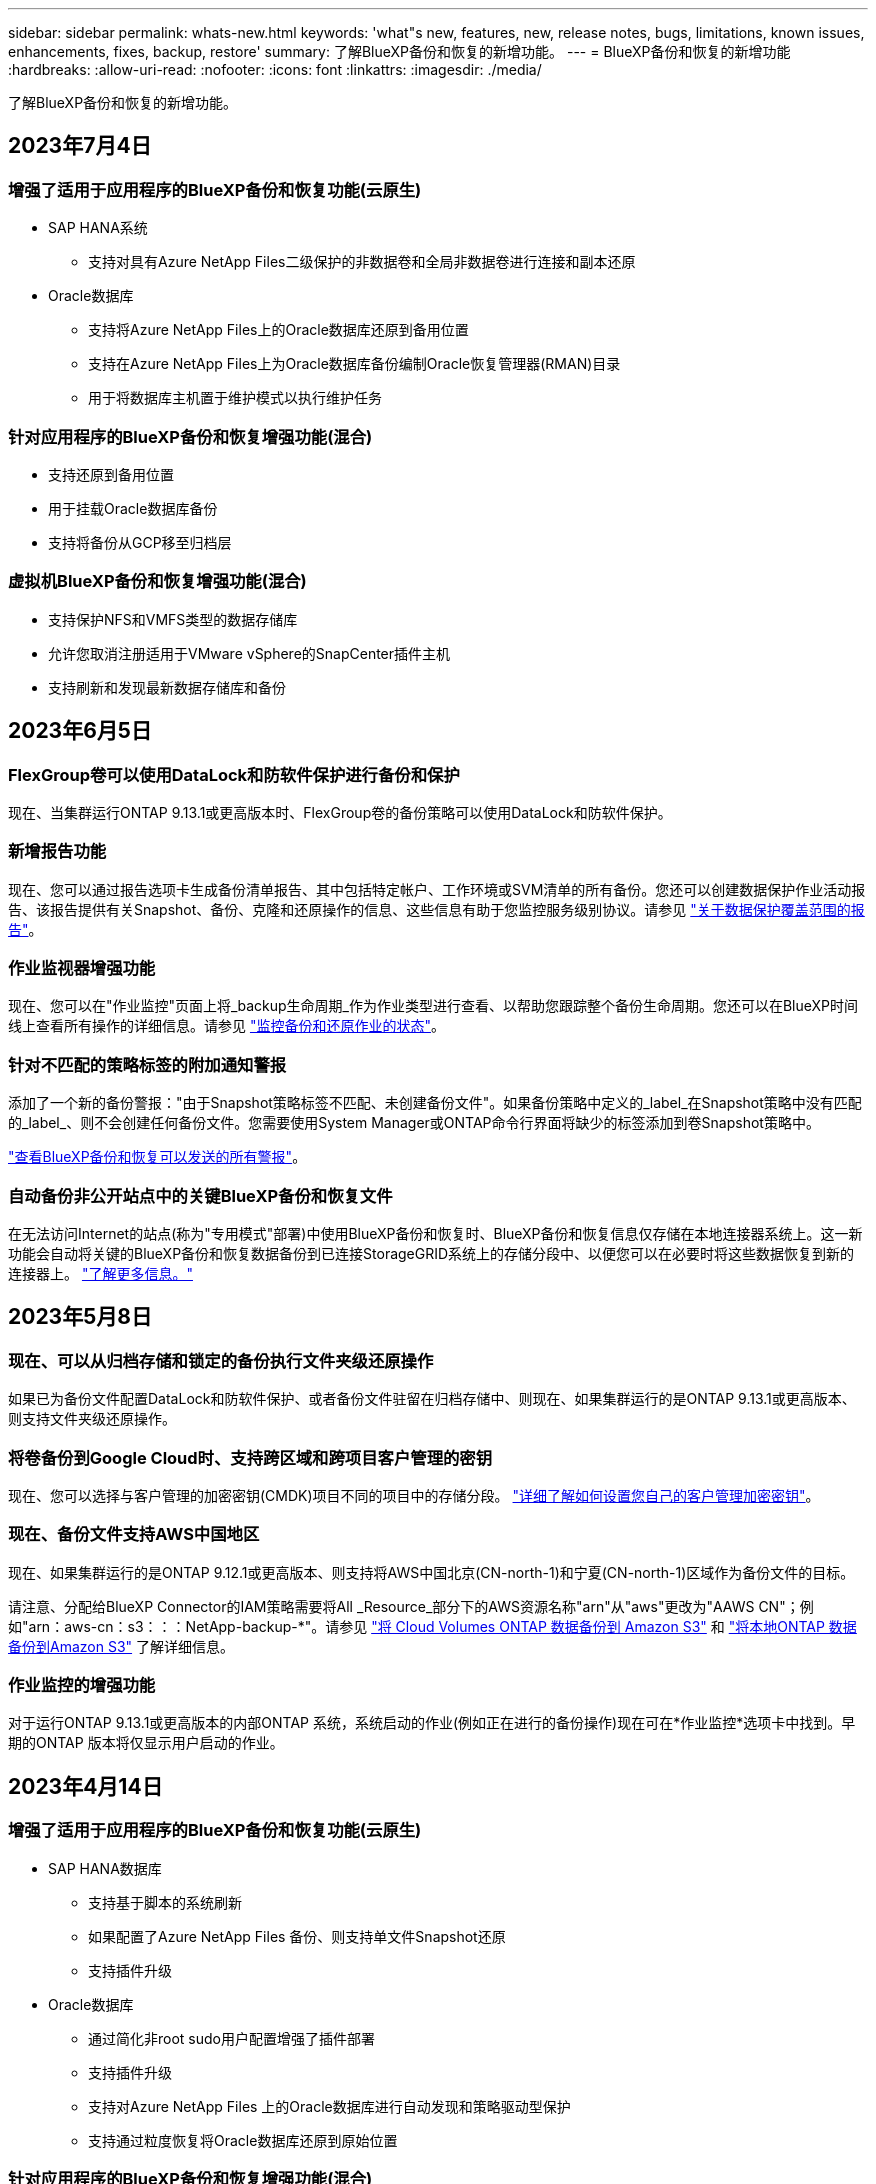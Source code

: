 ---
sidebar: sidebar 
permalink: whats-new.html 
keywords: 'what"s new, features, new, release notes, bugs, limitations, known issues, enhancements, fixes, backup, restore' 
summary: 了解BlueXP备份和恢复的新增功能。 
---
= BlueXP备份和恢复的新增功能
:hardbreaks:
:allow-uri-read: 
:nofooter: 
:icons: font
:linkattrs: 
:imagesdir: ./media/


[role="lead"]
了解BlueXP备份和恢复的新增功能。



== 2023年7月4日



=== 增强了适用于应用程序的BlueXP备份和恢复功能(云原生)

* SAP HANA系统
+
** 支持对具有Azure NetApp Files二级保护的非数据卷和全局非数据卷进行连接和副本还原


* Oracle数据库
+
** 支持将Azure NetApp Files上的Oracle数据库还原到备用位置
** 支持在Azure NetApp Files上为Oracle数据库备份编制Oracle恢复管理器(RMAN)目录
** 用于将数据库主机置于维护模式以执行维护任务






=== 针对应用程序的BlueXP备份和恢复增强功能(混合)

* 支持还原到备用位置
* 用于挂载Oracle数据库备份
* 支持将备份从GCP移至归档层




=== 虚拟机BlueXP备份和恢复增强功能(混合)

* 支持保护NFS和VMFS类型的数据存储库
* 允许您取消注册适用于VMware vSphere的SnapCenter插件主机
* 支持刷新和发现最新数据存储库和备份




== 2023年6月5日



=== FlexGroup卷可以使用DataLock和防软件保护进行备份和保护

现在、当集群运行ONTAP 9.13.1或更高版本时、FlexGroup卷的备份策略可以使用DataLock和防软件保护。



=== 新增报告功能

现在、您可以通过报告选项卡生成备份清单报告、其中包括特定帐户、工作环境或SVM清单的所有备份。您还可以创建数据保护作业活动报告、该报告提供有关Snapshot、备份、克隆和还原操作的信息、这些信息有助于您监控服务级别协议。请参见 https://docs.netapp.com/us-en/bluexp-backup-recovery/task-report-inventory.html["关于数据保护覆盖范围的报告"]。



=== 作业监视器增强功能

现在、您可以在"作业监控"页面上将_backup生命周期_作为作业类型进行查看、以帮助您跟踪整个备份生命周期。您还可以在BlueXP时间线上查看所有操作的详细信息。请参见 https://docs.netapp.com/us-en/bluexp-backup-recovery/task-monitor-backup-jobs.html["监控备份和还原作业的状态"]。



=== 针对不匹配的策略标签的附加通知警报

添加了一个新的备份警报："由于Snapshot策略标签不匹配、未创建备份文件"。如果备份策略中定义的_label_在Snapshot策略中没有匹配的_label_、则不会创建任何备份文件。您需要使用System Manager或ONTAP命令行界面将缺少的标签添加到卷Snapshot策略中。

https://docs.netapp.com/us-en/bluexp-backup-recovery/task-monitor-backup-jobs.html#review-backup-and-restore-alerts-in-the-bluexp-notification-center["查看BlueXP备份和恢复可以发送的所有警报"]。



=== 自动备份非公开站点中的关键BlueXP备份和恢复文件

在无法访问Internet的站点(称为"专用模式"部署)中使用BlueXP备份和恢复时、BlueXP备份和恢复信息仅存储在本地连接器系统上。这一新功能会自动将关键的BlueXP备份和恢复数据备份到已连接StorageGRID系统上的存储分段中、以便您可以在必要时将这些数据恢复到新的连接器上。 https://docs.netapp.com/us-en/bluexp-backup-recovery/reference-backup-cbs-db-in-dark-site.html["了解更多信息。"]



== 2023年5月8日



=== 现在、可以从归档存储和锁定的备份执行文件夹级还原操作

如果已为备份文件配置DataLock和防软件保护、或者备份文件驻留在归档存储中、则现在、如果集群运行的是ONTAP 9.13.1或更高版本、则支持文件夹级还原操作。



=== 将卷备份到Google Cloud时、支持跨区域和跨项目客户管理的密钥

现在、您可以选择与客户管理的加密密钥(CMDK)项目不同的项目中的存储分段。 https://docs.netapp.com/us-en/bluexp-backup-recovery/task-backup-onprem-to-gcp.html#preparing-google-cloud-storage-for-backups["详细了解如何设置您自己的客户管理加密密钥"]。



=== 现在、备份文件支持AWS中国地区

现在、如果集群运行的是ONTAP 9.12.1或更高版本、则支持将AWS中国北京(CN-north-1)和宁夏(CN-north-1)区域作为备份文件的目标。

请注意、分配给BlueXP Connector的IAM策略需要将All _Resource_部分下的AWS资源名称"arn"从"aws"更改为"AAWS CN"；例如"arn：aws-cn：s3：：：NetApp-backup-*"。请参见 https://docs.netapp.com/us-en/bluexp-backup-recovery/task-backup-to-s3.html["将 Cloud Volumes ONTAP 数据备份到 Amazon S3"] 和 https://docs.netapp.com/us-en/bluexp-backup-recovery/task-backup-onprem-to-aws.html["将本地ONTAP 数据备份到Amazon S3"] 了解详细信息。



=== 作业监控的增强功能

对于运行ONTAP 9.13.1或更高版本的内部ONTAP 系统，系统启动的作业(例如正在进行的备份操作)现在可在*作业监控*选项卡中找到。早期的ONTAP 版本将仅显示用户启动的作业。



== 2023年4月14日



=== 增强了适用于应用程序的BlueXP备份和恢复功能(云原生)

* SAP HANA数据库
+
** 支持基于脚本的系统刷新
** 如果配置了Azure NetApp Files 备份、则支持单文件Snapshot还原
** 支持插件升级


* Oracle数据库
+
** 通过简化非root sudo用户配置增强了插件部署
** 支持插件升级
** 支持对Azure NetApp Files 上的Oracle数据库进行自动发现和策略驱动型保护
** 支持通过粒度恢复将Oracle数据库还原到原始位置






=== 针对应用程序的BlueXP备份和恢复增强功能(混合)

* 适用于应用程序(混合)的BlueXP备份和恢复由SaaS控制平台驱动
* 修改了混合REST API以与云原生API保持一致。
* 支持电子邮件通知




== 2023年4月4日



=== 能够在"受限"模式下将数据从Cloud Volumes ONTAP 系统备份到云

现在、您可以在"受限模式"下从AWS、Azure和GCP商业区域中安装的Cloud Volumes ONTAP 系统备份数据。这要求您首先在"受限"商业区域安装Connector。 https://docs.netapp.com/us-en/bluexp-setup-admin/concept-modes.html["详细了解BlueXP部署模式"^]。请参见 https://docs.netapp.com/us-en/bluexp-backup-recovery/task-backup-to-s3.html["将 Cloud Volumes ONTAP 数据备份到 Amazon S3"] 和 https://docs.netapp.com/us-en/bluexp-backup-recovery/task-backup-to-azure.html["将Cloud Volumes ONTAP 数据备份到Azure Blob"]。



=== 可以使用API将内部ONTAP 卷备份到ONTAP S3

通过API中的新功能、您可以使用BlueXP备份和恢复功能将卷快照备份到ONTAP S3。此功能目前仅适用于内部部署的ONTAP 系统。有关详细说明、请参见博客 https://community.netapp.com/t5/Tech-ONTAP-Blogs/BlueXP-Backup-and-Recovery-Feature-Blog-April-23-Updates/ba-p/443075#toc-hId--846533830["与ONTAP S3集成作为目标"^]。



=== 可以将Azure存储帐户的分区冗余方面从LRS更改为ZRS

默认情况下、在从Cloud Volumes ONTAP 系统创建到Azure存储的备份时、BlueXP备份和恢复会为Blob容器配置本地冗余(LRS)以实现成本优化。如果要在不同分区之间复制数据、可以将此设置更改为区域冗余(ZRS)。请参见的Microsoft说明 https://learn.microsoft.com/en-us/azure/storage/common/redundancy-migration?tabs=portal["更改存储帐户的复制方式"^]。



=== 作业监控的增强功能

* 对于运行ONTAP 9.13.0或更高版本的Cloud Volumes ONTAP 系统、用户启动的备份和还原操作以及系统启动的作业(如正在进行的备份操作)现在均可在*作业监控*选项卡中找到。早期的ONTAP 版本将仅显示用户启动的作业。
* 除了可以下载CSV文件以报告所有作业之外、现在您还可以下载单个作业的JSON文件并查看其详细信息。 https://docs.netapp.com/us-en/bluexp-backup-recovery/task-monitor-backup-jobs.html#download-job-monitoring-results-as-a-report["了解更多信息。"]。
* 添加了两个新的备份作业警报："Scheduled job failure"和"Restore job completes but with warnings"。 https://docs.netapp.com/us-en/bluexp-backup-recovery/task-monitor-backup-jobs.html#review-backup-and-restore-alerts-in-the-bluexp-notification-center["查看BlueXP备份和恢复可以发送的所有警报"]。




== 2023年3月9日



=== 文件夹级别的还原操作现在包括所有子文件夹和文件

过去、在还原文件夹时、只会还原该文件夹中的文件、而不会还原子文件夹或子文件夹中的文件。现在、如果您使用的是ONTAP 9.13.0或更高版本、则会还原选定文件夹中的所有子文件夹和文件。如果顶级文件夹中有多个嵌套文件夹、则可以节省大量时间和资金。



=== 能够在非公开站点中备份Cloud Volumes ONTAP 系统中的数据

现在、您可以将数据从AWS和Azure商业区域中安装的Cloud Volumes ONTAP 系统备份到Amazon S3或Azure Blob。这要求您在商业区域的Linux主机上安装连接器、并在该主机上部署Cloud Volumes ONTAP 系统。请参见 https://docs.netapp.com/us-en/bluexp-backup-recovery/task-backup-to-s3.html["将 Cloud Volumes ONTAP 数据备份到 Amazon S3"] 和 https://docs.netapp.com/us-en/bluexp-backup-recovery/task-backup-to-azure.html["将Cloud Volumes ONTAP 数据备份到Azure Blob"]。



=== 对作业监控器进行了多项增强

* 作业监控页面添加了高级筛选功能、因此您可以按时间、工作负载(卷、应用程序、虚拟机或Kubernetes)搜索备份和还原作业。 作业类型、状态、工作环境和Storage VM。您还可以输入自由文本来搜索任何资源、例如"application_3"。  https://docs.netapp.com/us-en/bluexp-backup-recovery/task-monitor-backup-jobs.html#searching-and-filtering-the-list-of-jobs["请参见如何使用高级筛选器"]。
* 对于运行ONTAP 9.13.0或更高版本的Cloud Volumes ONTAP 系统、用户启动的备份和还原操作以及系统启动的作业(如正在进行的备份操作)现在均可在*作业监控*选项卡中找到。早期版本的Cloud Volumes ONTAP 系统和内部ONTAP 系统此时将仅显示用户启动的作业。




== 2023年2月6日



=== 能够将旧备份文件从StorageGRID 系统移动到Azure归档存储

现在、您可以将旧备份文件从StorageGRID 系统分层到Azure中的归档存储。这样、您就可以释放StorageGRID 系统上的空间、并通过对旧备份文件使用成本低廉的存储类节省资金。

如果您的内部集群使用的是ONTAP 9.12.1或更高版本、而StorageGRID 系统使用的是11.4或更高版本、则可以使用此功能。 https://docs.netapp.com/us-en/bluexp-backup-recovery/task-backup-onprem-private-cloud.html#preparing-to-archive-older-backup-files-to-public-cloud-storage["单击此处了解更多信息"^]。



=== 可以为Azure Blob中的备份文件配置DataLock和勒索软件保护

现在、存储在Azure Blob中的备份文件支持DataLock和勒索软件保护。如果您的Cloud Volumes ONTAP 或内部ONTAP 系统运行的是ONTAP 9.12.1或更高版本、现在您可以锁定备份文件并对其进行扫描、以检测可能的勒索软件。 https://docs.netapp.com/us-en/bluexp-backup-recovery/concept-cloud-backup-policies.html#datalock-and-ransomware-protection["详细了解如何使用DataLock和勒索软件保护来保护备份"^]。



=== 备份和还原FlexGroup 卷增强功能

* 现在、您可以在还原FlexGroup 卷时选择多个聚合。在上一版本中、您只能选择一个聚合。
* 现在、Cloud Volumes ONTAP 系统支持FlexGroup 卷还原。在上一个版本中、您只能还原到内部ONTAP 系统。




=== Cloud Volumes ONTAP 系统可以将较早的备份移动到Google归档存储

备份文件最初是在Google标准存储类中创建的。现在、您可以使用BlueXP备份和恢复功能将旧备份分层到Google Archive存储、以进一步优化成本。上一版本仅在内部ONTAP 集群中支持此功能—现在支持在Google Cloud中部署的Cloud Volumes ONTAP 系统。



=== 现在、您可以通过卷还原操作选择要还原卷数据的SVM

现在、您可以将卷数据还原到ONTAP 集群中的不同Storage VM。过去无法选择Storage VM。



=== 增强了对MetroCluster 配置中卷的支持

现在、如果使用的是ONTAP 9.12.1 GA或更高版本、则在MetroCluster 配置中连接到主系统时、支持备份。整个备份配置将传输到二级系统、以便在切换后自动继续备份到云。

https://docs.netapp.com/us-en/bluexp-backup-recovery/concept-ontap-backup-to-cloud.html#backup-limitations["有关详细信息、请参见备份限制"]。



== 2023年1月9日



=== 能够将旧备份文件从StorageGRID 系统移动到AWS S3归档存储

现在、您可以将旧备份文件从StorageGRID 系统分层到AWS S3中的归档存储。这样、您就可以释放StorageGRID 系统上的空间、并通过对旧备份文件使用成本低廉的存储类节省资金。您可以选择将备份分层到AWS S3 Glacier或S3 Glacier深度归档存储。

如果您的内部集群使用的是ONTAP 9.12.1或更高版本、而StorageGRID 系统使用的是11.3或更高版本、则可以使用此功能。 https://docs.netapp.com/us-en/bluexp-backup-recovery/task-backup-onprem-private-cloud.html#preparing-to-archive-older-backup-files-to-public-cloud-storage["单击此处了解更多信息"]。



=== 可以在Google Cloud上为数据加密选择您自己由客户管理的密钥

将数据从ONTAP 系统备份到Google云存储时、现在您可以在激活向导中选择自己的客户管理的数据加密密钥、而不是使用默认的Google管理的加密密钥。只需先在Google中设置客户管理的加密密钥、然后在激活BlueXP备份和恢复时输入详细信息。



=== 服务帐户不再需要"存储管理员"角色来在Google Cloud Storage中创建备份

在早期版本中、支持BlueXP备份和恢复访问Google Cloud存储分段的服务帐户需要"存储管理员"角色。现在、您可以创建一个自定义角色、并为该服务帐户分配一组经过精简的权限。 https://docs.netapp.com/us-en/bluexp-backup-recovery/task-backup-onprem-to-gcp.html#preparing-google-cloud-storage-for-backups["请参见如何准备用于备份的Google Cloud存储"]。



=== 增加了对在无法访问Internet的站点中使用搜索和还原还原还原数据的支持

如果您要将数据从内部ONTAP 集群备份到无法访问Internet的站点(也称为非公开站点或脱机站点)中的StorageGRID 、则现在可以根据需要使用搜索和还原选项还原数据。此功能要求在脱机站点中部署BlueXP Connector (3.9.25或更高版本)。

https://docs.netapp.com/us-en/bluexp-backup-recovery/task-restore-backups-ontap.html#restoring-ontap-data-using-search-restore["请参见如何使用搜索和放大器还原ONTAP 数据"]。
https://docs.netapp.com/us-en/bluexp-setup-admin/task-quick-start-private-mode.html["请参见如何在脱机站点中安装Connector"]。



=== 能够以.csv报告的形式下载作业监控结果页面

筛选"作业监控"页面以显示您感兴趣的作业和操作后、现在可以生成并下载该数据的.csv文件。然后、您可以分析这些信息、或者将报告发送给组织中的其他人员。 https://docs.netapp.com/us-en/bluexp-backup-recovery/task-monitor-backup-jobs.html#download-job-monitoring-results-as-a-report["请参见如何生成作业监控报告"]。



== 2022年12月19日



=== Cloud Backup for Applications的增强功能

* SAP HANA数据库
+
** 支持基于策略备份和还原驻留在Azure NetApp Files 上的SAP HANA数据库
** 支持自定义策略


* Oracle数据库
+
** 添加主机并自动部署插件
** 支持自定义策略
** 支持基于策略备份、还原和克隆Cloud Volumes ONTAP 上的Oracle数据库
** 支持基于策略备份和还原驻留在Amazon FSX for NetApp ONTAP 上的Oracle数据库
** 支持使用连接和复制方法还原Oracle数据库
** 支持Oracle 21c
** 支持克隆云原生Oracle数据库






=== 适用于虚拟机的Cloud Backup增强功能

* 虚拟机
+
** 从内部二级存储备份虚拟机
** 支持自定义策略
** 支持Google Cloud Platform (GCP)备份一个或多个数据存储库
** 支持低成本云存储、例如Glacier、Deep Glacier和Azure Archive






== 2022年12月6日



=== 所需的Connector出站Internet访问端点更改

由于Cloud Backup发生了更改、您需要更改以下连接器端点才能成功执行Cloud Backup操作：

[cols="50,50"]
|===
| 旧端点 | 新端点 


| https://cloudmanager.cloud.netapp.com | https://api.bluexp.netapp.com 


| https://*.cloudmanager.cloud.netapp.com | https://*.api.bluexp.netapp.com 
|===
请查看的完整端点列表 https://docs.netapp.com/us-en/bluexp-setup-admin/task-set-up-networking-aws.html#outbound-internet-access["AWS"^]， https://docs.netapp.com/us-en/bluexp-setup-admin/task-set-up-networking-google.html#outbound-internet-access["Google Cloud"^]或 https://docs.netapp.com/us-en/bluexp-setup-admin/task-set-up-networking-azure.html#outbound-internet-access["Azure 酒店"^] 云环境。



=== 支持在UI中选择Google Archival存储类

备份文件最初是在Google标准存储类中创建的。现在、您可以使用Cloud Backup UI在一定天数后将旧备份分层到Google Archive存储、以便进一步优化成本。

目前、使用ONTAP 9.12.1或更高版本的内部ONTAP 集群支持此功能。目前、此功能不适用于Cloud Volumes ONTAP 系统。



=== 支持FlexGroup 卷

Cloud Backup现在支持备份和还原FlexGroup 卷。使用ONTAP 9.12.1或更高版本时、您可以将FlexGroup 卷备份到公有 和私有云存储。如果您的工作环境包含FlexVol 和FlexGroup 卷、则在更新ONTAP 软件后、您可以备份这些系统上的任何FlexGroup 卷。

https://docs.netapp.com/us-en/bluexp-backup-recovery/concept-ontap-backup-to-cloud.html#supported-volumes["请参见支持的卷类型的完整列表"]。



=== 能够将数据从备份还原到Cloud Volumes ONTAP 系统上的特定聚合

在早期版本中、只有在将数据还原到内部ONTAP 系统时、才能选择聚合。现在、在将数据还原到Cloud Volumes ONTAP 系统时、此功能有效。



== 2022年11月2日



=== 能够将旧Snapshot副本导出到基线备份文件

如果工作环境中的卷具有与备份计划标签匹配的任何本地Snapshot副本(例如、每日、每周等)、则可以将这些历史快照作为备份文件导出到对象存储。这样、您可以通过将旧的Snapshot副本移动到基线备份副本中来初始化云中的备份。

在为您的工作环境激活Cloud Backup时、此选项可用。您也可以稍后在中更改此设置 https://docs.netapp.com/us-en/bluexp-backup-recovery/task-manage-backup-settings-ontap.html["高级设置页面"]。



=== Cloud Backup现在可用于归档源系统上不再需要的卷

现在、您可以删除卷的备份关系。如果您希望停止创建新备份文件并删除源卷、但保留所有现有备份文件、则可以使用此功能提供归档机制。这样、您就可以在将来根据需要从备份文件还原卷、同时从源存储系统中清除空间。 https://docs.netapp.com/us-en/bluexp-backup-recovery/task-manage-backups-ontap.html#deleting-volume-backup-relationships["了解如何操作"]。



=== 添加了通过电子邮件和通知中心接收Cloud Backup警报的支持

Cloud Backup已集成到BlueXP通知服务中。您可以通过单击BlueXP菜单栏中的通知铃来显示Cloud Backup通知。此外、您还可以将BlueXP配置为通过电子邮件发送警报通知、以便即使未登录到系统、您也可以了解重要的系统活动。可以将此电子邮件发送给需要了解备份和还原活动的任何收件人。 https://docs.netapp.com/us-en/bluexp-backup-recovery/task-monitor-backup-jobs.html#use-the-job-monitor-to-view-backup-and-restore-job-status["了解如何操作"]。



=== 通过新的高级设置页面、您可以更改集群级别的备份设置

通过此新页面、您可以更改在为每个ONTAP 系统激活Cloud Backup时设置的多个集群级别备份设置。您还可以修改应用为"默认"备份设置的某些设置。您可以更改的一整套备份设置包括：

* 为ONTAP 系统授予访问对象存储权限的存储密钥
* 分配用于将备份上传到对象存储的网络带宽
* 未来卷的自动备份设置(和策略)
* 归档存储类(仅限AWS)
* 初始基线备份文件中是否包含历史Snapshot副本
* 是否从源系统中删除"每年"快照
* 连接到对象存储的ONTAP IP空间(如果激活期间选择不正确)


https://docs.netapp.com/us-en/bluexp-backup-recovery/task-manage-backup-settings-ontap.html["了解有关管理集群级别备份设置的更多信息"]。



=== 现在、您可以在使用内部部署连接器时使用搜索和还原来还原备份文件

在先前版本中、增加了在内部部署连接器时向公有 云创建备份文件的支持。在此版本中、我们仍支持在您的内部部署Connector时使用搜索和还原从Amazon S3或Azure Blob还原备份。搜索和还原还支持立即将备份从StorageGRID 系统还原到内部ONTAP 系统。

目前、在使用搜索和还原从Google Cloud Storage还原备份时、必须在Google Cloud Platform中部署Connector。



=== 已更新作业监控页面

已对进行了以下更新 https://docs.netapp.com/us-en/bluexp-backup-recovery/task-monitor-backup-jobs.html["作业监控页面"]：

* 您可以使用"workload"列筛选页面以查看以下备份服务的作业：卷、应用程序、虚拟机和Kubernetes。
* 如果要查看特定备份作业的这些详细信息、可以为"用户名"和"作业类型"添加新列。
* "作业详细信息"页面将显示为完成主作业而正在运行的所有子作业。
* 此页面每15分钟自动刷新一次、以便您始终可以看到最新的作业状态结果。您可以单击*刷新*按钮立即更新此页面。




=== AWS跨帐户备份增强功能

如果要对Cloud Volumes ONTAP 备份使用与源卷不同的AWS帐户、则必须在BlueXP中添加目标AWS帐户凭据、并且必须将权限"S3：PutBucketPolicy"和"S3：PutBucketOwnershipControls"添加到为BlueXP提供权限的IAM角色中。过去、您需要在AWS控制台中配置许多设置、而不再需要这样做。



== 2022年9月28日



=== Cloud Backup for Applications的增强功能

* 支持Google Cloud Platform (GCP)和StorageGRID 备份应用程序一致的快照
* 创建自定义策略
* 支持归档存储
* 备份SAP HANA应用程序
* 备份VMware环境中的Oracle和SQL应用程序
* 从内部二级存储备份应用程序
* 停用备份
* 取消注册SnapCenter 服务器




=== 适用于虚拟机的Cloud Backup增强功能

* 支持StorageGRID 备份一个或多个数据存储库
* 创建自定义策略




== 2022年9月19日



=== 可以为StorageGRID 系统中的备份文件配置DataLock和勒索软件保护

上一版本针对存储在Amazon S3存储分段中的备份引入了_DataLock和勒索软件保护_。此版本扩展了对StorageGRID 系统中存储的备份文件的支持。如果集群使用的是ONTAP 9.11.1或更高版本、而StorageGRID 系统运行的是11.6.0.3或更高版本、则可以使用此新的备份策略选项。 https://docs.netapp.com/us-en/bluexp-backup-recovery/concept-cloud-backup-policies.html#datalock-and-ransomware-protection["详细了解如何使用DataLock和勒索软件保护来保护备份"^]。

请注意、您需要运行的Connector软件版本为3.9.22或更高版本。连接器必须安装在您的内部环境中、并且可以安装在可访问Internet或不可访问Internet的站点中。



=== 现在、您可以从备份文件中进行文件夹级还原

现在、如果您需要访问某个备份文件(目录或共享)中的所有文件、则可以从该文件还原该文件夹。与还原整个卷相比、还原文件夹的效率要高得多。在使用ONTAP 9.11.1或更高版本时、可以使用浏览和还原方法以及搜索和还原方法执行还原操作。此时、您只能选择和还原单个文件夹、并且只会还原该文件夹中的文件、而不会还原子文件夹或子文件夹中的文件。



=== 现在、可以从已移至归档存储的备份中进行文件级还原

过去、您只能从已移至归档存储的备份文件还原卷(仅限AWS和Azure)。现在、您可以从这些归档备份文件还原单个文件。在使用ONTAP 9.11.1或更高版本时、可以使用浏览和还原方法以及搜索和还原方法执行还原操作。



=== 现在、文件级还原提供了覆盖原始源文件的选项

过去、还原到原始卷的文件始终会作为前缀为"Restore_<file_name>"的新文件进行还原。现在、您可以选择在将源文件还原到卷上的原始位置时覆盖此源文件。此功能可用于使用浏览和还原方法以及搜索和还原方法执行还原操作。



=== 拖放以启用云备份到StorageGRID 系统

如果 https://docs.netapp.com/us-en/bluexp-storagegrid/task-discover-storagegrid.html["StorageGRID"^] 备份目标作为工作环境存在于Canvas上、您可以将内部ONTAP 工作环境拖动到目标上以启动Cloud Backup设置向导。



== 2022年8月18日



=== 增加了对云原生应用程序数据的保护支持

Cloud Backup for Applications是一种基于SaaS的服务、可为在NetApp Cloud Storage上运行的应用程序提供数据保护功能。在BlueXP中启用的适用于应用程序的云备份可为驻留在Amazon FSX for NetApp ONTAP 上的Oracle数据库提供高效、一致且基于策略的备份和还原。
https://docs.netapp.com/us-en/bluexp-backup-recovery/concept-protect-cloud-app-data-to-cloud.html["了解更多信息。"^]。



=== 现在、Azure Blob中的备份文件支持搜索和还原

现在、将备份文件存储在Azure Blob存储中的用户可以使用"搜索和还原"方法还原卷和文件。 https://docs.netapp.com/us-en/bluexp-backup-recovery/task-restore-backups-ontap.html#prerequisites-2["请参见如何使用搜索和放大器还原卷和文件"^]。

请注意、要使用此功能、需要在Connector角色中添加其他权限。使用3.9.21版软件(2022年8月)部署的Connector包含这些权限。如果您使用早期版本部署了Connector、则需要手动添加权限。 https://docs.netapp.com/us-en/bluexp-backup-recovery/task-backup-onprem-to-azure.html#verify-or-add-permissions-to-the-connector["如有必要、请参见如何添加这些权限"^]。



=== 我们增加了保护备份文件免遭删除和勒索软件攻击的功能

Cloud Backup现在支持对象锁定、用于进行勒索软件安全备份。如果您的集群使用的是ONTAP 9.11.1或更高版本、而您的备份目标是Amazon S3、则现在可以使用一个名为_DataLock和勒索软件保护_的新备份策略选项。DataLock可防止您的备份文件被修改或删除、勒索软件保护功能会扫描您的备份文件、以查找您的备份文件遭到勒索软件攻击的证据。 https://docs.netapp.com/us-en/bluexp-backup-recovery/concept-cloud-backup-policies.html#datalock-and-ransomware-protection["详细了解如何使用DataLock和勒索软件保护来保护备份"^]。

请注意、要使用此功能、需要在Connector角色中添加其他权限。使用3.9.21版软件部署的Connector包含这些权限。如果您使用早期版本部署了Connector、则需要手动添加权限。 https://docs.netapp.com/us-en/bluexp-backup-recovery/task-backup-onprem-to-aws.html#set-up-s3-permissions["如有必要、请参见如何添加这些权限"^]。



=== Cloud Backup现在支持使用自定义SnapMirror标签创建的策略

以前、Cloud Backup仅支持预定义的SnapMirror标签、例如每小时、每天、每周、每小时和每年。现在、Cloud Backup可以发现包含您使用System Manager或CLI创建的自定义SnapMirror标签的SnapMirror策略。这些新标签会显示在Cloud Backup UI中、您可以使用所选的SnapMirror标签将卷备份到云中。



=== 对ONTAP 系统的备份策略进行了更多改进

某些备份策略页面经过重新设计、可以更轻松地查看每个ONTAP 集群中的卷可用的所有备份策略。这样可以更轻松地查看可用策略的详细信息、以便您可以在卷上应用最佳策略。



=== 拖放以启用Cloud Backup to Azure Blob和Google Cloud Storage

如果 https://docs.netapp.com/us-en/bluexp-setup-admin/task-viewing-azure-blob.html["Azure Blob"^] 或 https://docs.netapp.com/us-en/bluexp-setup-admin/task-viewing-gcp-storage.html["Google Cloud 存储"^] 备份目标作为工作环境存在于Canvas上、您可以将本地ONTAP 或Cloud Volumes ONTAP 工作环境(安装在Azure或GCP中)拖动到目标上以启动备份设置向导。

Amazon S3存储分段已具有此功能。



== 2022年7月13日



=== 添加了对备份SnapLock 企业卷的支持

现在、您可以使用云备份将SnapLock 企业卷备份到公有 和私有云。此功能要求您的ONTAP 系统运行的是ONTAP 9.11.1或更高版本。但是、目前不支持SnapLock 合规性卷。



=== 现在、您可以在使用内部部署连接器时在公有 云中创建备份文件

过去、您需要将Connector部署在与创建备份文件相同的云提供商中。现在、您可以使用内部部署的Connector创建备份文件、将本地ONTAP 系统备份到Amazon S3、Azure Blob和Google云存储。(在StorageGRID 系统上创建备份文件时、始终需要使用内部连接器。)



=== 在为ONTAP 系统创建备份策略时、还可以使用其他功能

* 现在可以按年计划进行备份。对于年度备份、默认保留值为1、但如果要访问前几年的许多备份文件、您可以更改此值。
* 您可以为备份策略命名、以便使用更具描述性的文本来标识策略。




== 2022年6月14日



=== 增加了对在无法访问Internet的站点中备份内部ONTAP 集群数据的支持

如果您的内部ONTAP 集群位于无法访问Internet的站点中、也称为非公开站点或脱机站点、则现在您可以使用Cloud Backup将卷数据备份到同一站点中的NetApp StorageGRID 系统。此功能还要求在脱机站点中部署BlueXP Connector (3.9.19或更高版本)。

https://docs.netapp.com/us-en/bluexp-setup-admin/task-quick-start-private-mode.html["请参见如何在脱机站点中安装Connector"]。
https://docs.netapp.com/us-en/bluexp-backup-recovery/task-backup-onprem-private-cloud.html["了解如何将ONTAP 数据备份到脱机站点中的StorageGRID"]。



=== 适用于虚拟机的Cloud Backup 1.1.0现已正式上市

您可以通过将适用于VMware vSphere的SnapCenter 插件与BlueXP集成来保护虚拟机上的数据。您可以将数据存储库备份到云、并将虚拟机轻松还原回适用于VMware vSphere的内部部署SnapCenter 插件。

https://docs.netapp.com/us-en/bluexp-backup-recovery/concept-protect-vm-data.html["了解有关保护虚拟机到云的更多信息"]。



=== ONTAP 浏览和还原功能不需要云还原实例

以前从S3和Blob存储执行文件级浏览和还原操作需要一个单独的Cloud Restore实例/虚拟机。此实例在不使用时关闭、但在还原文件时仍会增加一些时间和成本。此功能已被一个免费容器所取代、此容器可在需要时部署在Connector上。它具有以下优势：

* 文件级还原操作不会增加成本
* 文件级还原操作速度更快
* 支持在内部安装Connector时从云中对文件执行浏览和还原操作


请注意、如果您先前使用了Cloud Restore实例/VM、则该实例/VM将自动删除。Cloud Backup进程将每天运行一次、以删除所有旧的Cloud Restore实例。此更改是完全透明的—不会对数据产生任何影响、您也不会注意到备份或还原作业发生了任何更改。



=== 浏览并还原对Google Cloud和StorageGRID 存储中文件的支持

现在、通过添加用于浏览和还原操作的容器(如上所述)、可以从存储在Google Cloud和StorageGRID 系统中的备份文件执行文件还原操作。现在、浏览和还原可用于在所有公有 云提供商之间以及从StorageGRID 还原文件。 https://docs.netapp.com/us-en/bluexp-backup-recovery/task-restore-backups-ontap.html#restoring-ontap-data-using-browse-restore["请参见如何使用浏览和放大功能；还原ONTAP 备份中的卷和文件"]。



=== 拖放以启用Cloud Backup到S3存储

如果用于备份的Amazon S3目标作为工作环境存在于Canvas上、则可以将本地ONTAP 集群或Cloud Volumes ONTAP 系统(安装在AWS中)拖动到Amazon S3工作环境中以启动设置向导。



=== 自动将备份策略应用于Kubernetes集群中新创建的卷

如果您在激活Cloud Backup后向Kubernetes集群添加了新的永久性卷、则在过去、您需要记住为这些卷配置备份。现在、您可以选择将自动应用于新创建的卷的策略 https://docs.netapp.com/us-en/bluexp-backup-recovery/task-manage-backups-kubernetes.html#setting-a-backup-policy-to-be-assigned-to-new-volumes["从_Backup Settings_页面"] 适用于已激活Cloud Backup的集群。



=== Cloud Backup API现在可用于管理备份和还原操作

这些API可从获取 https://docs.netapp.com/us-en/bluexp-automation/cbs/overview.html[]。请参见 link:api-backup-restore.html["此页面"] 有关API的概述。
